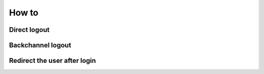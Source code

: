How to
======

Direct logout
--------------

Backchannel logout
------------------

Redirect the user after login
------------------------------
